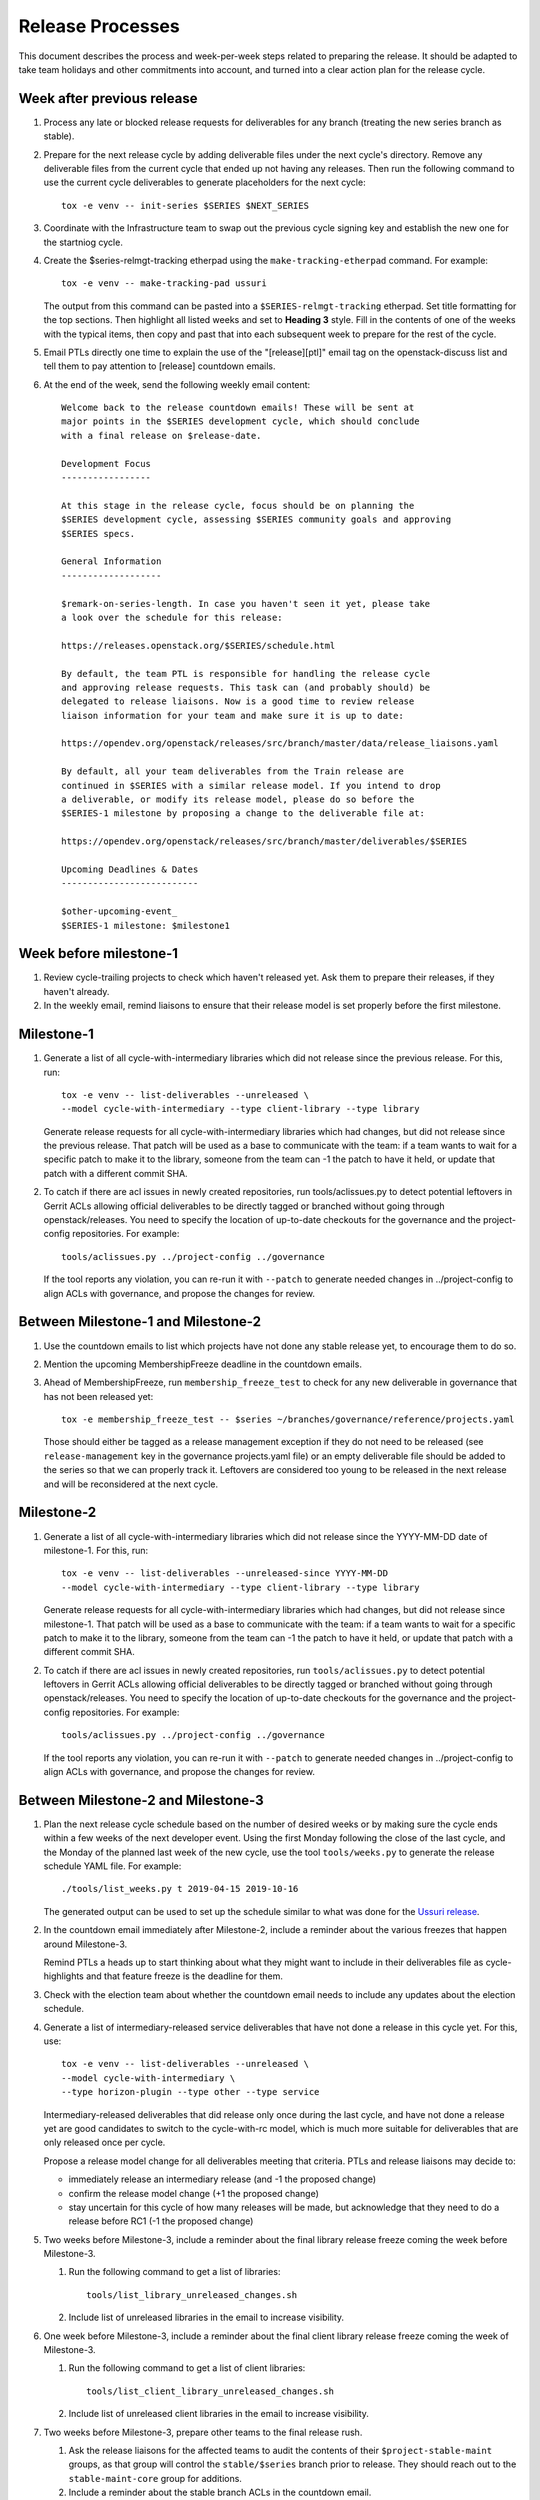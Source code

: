 ===================
 Release Processes
===================

This document describes the process and week-per-week steps related to
preparing the release. It should be adapted to take team holidays and
other commitments into account, and turned into a clear action plan for
the release cycle.

Week after previous release
===========================

#. Process any late or blocked release requests for deliverables
   for any branch (treating the new series branch as stable).

#. Prepare for the next release cycle by adding deliverable files under the
   next cycle's directory. Remove any deliverable files from the current cycle
   that ended up not having any releases. Then run the following command to use
   the current cycle deliverables to generate placeholders for the next cycle::

      tox -e venv -- init-series $SERIES $NEXT_SERIES

#. Coordinate with the Infrastructure team to swap out the previous cycle
   signing key and establish the new one for the startniog cycle.

#. Create the $series-relmgt-tracking etherpad using the
   ``make-tracking-etherpad`` command.
   For example::

       tox -e venv -- make-tracking-pad ussuri

   The output from this command can be pasted into a
   ``$SERIES-relmgt-tracking`` etherpad. Set title formatting for the top
   sections. Then highlight all listed weeks and set to **Heading 3** style.
   Fill in the contents of one of the weeks with the typical items, then copy
   and past that into each subsequent week to prepare for the rest of the
   cycle.

#. Email PTLs directly one time to explain the use of the "[release][ptl]"
   email tag on the openstack-discuss list and tell them to pay attention
   to [release] countdown emails.

#. At the end of the week, send the following weekly email content::

    Welcome back to the release countdown emails! These will be sent at
    major points in the $SERIES development cycle, which should conclude
    with a final release on $release-date.

    Development Focus
    -----------------

    At this stage in the release cycle, focus should be on planning the
    $SERIES development cycle, assessing $SERIES community goals and approving
    $SERIES specs.

    General Information
    -------------------

    $remark-on-series-length. In case you haven't seen it yet, please take
    a look over the schedule for this release:

    https://releases.openstack.org/$SERIES/schedule.html

    By default, the team PTL is responsible for handling the release cycle
    and approving release requests. This task can (and probably should) be
    delegated to release liaisons. Now is a good time to review release
    liaison information for your team and make sure it is up to date:

    https://opendev.org/openstack/releases/src/branch/master/data/release_liaisons.yaml

    By default, all your team deliverables from the Train release are
    continued in $SERIES with a similar release model. If you intend to drop
    a deliverable, or modify its release model, please do so before the
    $SERIES-1 milestone by proposing a change to the deliverable file at:

    https://opendev.org/openstack/releases/src/branch/master/deliverables/$SERIES

    Upcoming Deadlines & Dates
    --------------------------

    $other-upcoming-event_
    $SERIES-1 milestone: $milestone1


Week before milestone-1
=======================

#. Review cycle-trailing projects to check which haven't released yet.
   Ask them to prepare their releases, if they haven't already.

#. In the weekly email, remind liaisons to ensure that their release model
   is set properly before the first milestone.


Milestone-1
===========

#. Generate a list of all cycle-with-intermediary libraries which did not
   release since the previous release. For this, run::

     tox -e venv -- list-deliverables --unreleased \
     --model cycle-with-intermediary --type client-library --type library

   Generate release requests for all cycle-with-intermediary libraries
   which had changes, but did not release since the previous release.
   That patch will be used as a base to communicate with the team:
   if a team wants to wait for a specific patch to make it to the library,
   someone from the team can -1 the patch to have it held, or update
   that patch with a different commit SHA.

#. To catch if there are acl issues in newly created repositories,
   run tools/aclissues.py to detect potential leftovers in Gerrit ACLs
   allowing official deliverables to be directly tagged or branched without
   going through openstack/releases. You need to specify the location
   of up-to-date checkouts for the governance and the project-config
   repositories. For example::

     tools/aclissues.py ../project-config ../governance

   If the tool reports any violation, you can re-run it with ``--patch`` to
   generate needed changes in ../project-config to align ACLs with governance,
   and propose the changes for review.

Between Milestone-1 and Milestone-2
===================================

#. Use the countdown emails to list which projects have not done any
   stable release yet, to encourage them to do so.

#. Mention the upcoming MembershipFreeze deadline in the countdown emails.

#. Ahead of MembershipFreeze, run ``membership_freeze_test`` to check for
   any new deliverable in governance that has not been released yet::

     tox -e membership_freeze_test -- $series ~/branches/governance/reference/projects.yaml

   Those should either be tagged as a release management exception if they do
   not need to be released (see ``release-management`` key in the governance
   projects.yaml file) or an empty deliverable file should be added to the
   series so that we can properly track it. Leftovers are considered too young
   to be released in the next release and will be reconsidered at the next
   cycle.

Milestone-2
===========

#. Generate a list of all cycle-with-intermediary libraries which did not
   release since the YYYY-MM-DD date of milestone-1. For this, run::

     tox -e venv -- list-deliverables --unreleased-since YYYY-MM-DD
     --model cycle-with-intermediary --type client-library --type library

   Generate release requests for all cycle-with-intermediary libraries
   which had changes, but did not release since milestone-1.
   That patch will be used as a base to communicate with the team:
   if a team wants to wait for a specific patch to make it to the library,
   someone from the team can -1 the patch to have it held, or update
   that patch with a different commit SHA.

#. To catch if there are acl issues in newly created repositories,
   run ``tools/aclissues.py`` to detect potential leftovers in Gerrit ACLs
   allowing official deliverables to be directly tagged or branched without
   going through openstack/releases. You need to specify the location
   of up-to-date checkouts for the governance and the project-config
   repositories. For example::

     tools/aclissues.py ../project-config ../governance

   If the tool reports any violation, you can re-run it with ``--patch`` to
   generate needed changes in ../project-config to align ACLs with governance,
   and propose the changes for review.

Between Milestone-2 and Milestone-3
===================================

#. Plan the next release cycle schedule based on the number of desired weeks or
   by making sure the cycle ends within a few weeks of the next developer
   event. Using the first Monday following the close of the last cycle, and the
   Monday of the planned last week of the new cycle, use the tool
   ``tools/weeks.py`` to generate the release schedule YAML file. For example::

        ./tools/list_weeks.py t 2019-04-15 2019-10-16

   The generated output can be used to set up the schedule similar to what was
   done for the `Ussuri release <https://review.opendev.org/#/c/679822/>`_.

#. In the countdown email immediately after Milestone-2, include a
   reminder about the various freezes that happen around Milestone-3.

   Remind PTLs a heads up to start thinking about what they might want to
   include in their deliverables file as cycle-highlights
   and that feature freeze is the deadline for them.

#. Check with the election team about whether the countdown email
   needs to include any updates about the election schedule.

#. Generate a list of intermediary-released service deliverables that have
   not done a release in this cycle yet. For this, use::

     tox -e venv -- list-deliverables --unreleased \
     --model cycle-with-intermediary \
     --type horizon-plugin --type other --type service

   Intermediary-released deliverables that did release only once during
   the last cycle, and have not done a release yet are good candidates to
   switch to the cycle-with-rc model, which is much more suitable for
   deliverables that are only released once per cycle.

   Propose a release model change for all deliverables meeting that criteria.
   PTLs and release liaisons may decide to:

   - immediately release an intermediary release (and -1 the proposed change)
   - confirm the release model change (+1 the proposed change)
   - stay uncertain for this cycle of how many releases will be made, but
     acknowledge that they need to do a release before RC1 (-1 the proposed
     change)

#. Two weeks before Milestone-3, include a reminder about the final
   library release freeze coming the week before Milestone-3.

   #. Run the following command to get a list of libraries::

        tools/list_library_unreleased_changes.sh

   #. Include list of unreleased libraries in the email to increase visibility.

#. One week before Milestone-3, include a reminder about the final
   client library release freeze coming the week of Milestone-3.

   #. Run the following command to get a list of client libraries::

        tools/list_client_library_unreleased_changes.sh

   #. Include list of unreleased client libraries in the email to increase
      visibility.

#. Two weeks before Milestone-3, prepare other teams to the final release
   rush.

   #. Ask the release liaisons for the affected teams to audit the
      contents of their ``$project-stable-maint`` groups, as that group
      will control the ``stable/$series`` branch prior to release. They
      should reach out to the ``stable-maint-core`` group for additions.

   #. Include a reminder about the stable branch ACLs in the countdown email.

   #. Notify the Infrastructure team to `generate an artifact signing key`_
      (but not replace the current one yet), and
      begin the attestation process.

      .. _generate an artifact signing key: https://docs.openstack.org/infra/system-config/signing.html#generation

   #. Include a reminder in the weekly countdown email reminding PTLs of the
      feature freeze deadline for cycle-highlights.

R-6 week (Final Library Release deadline)
=========================================

#. Propose autoreleases for cycle-with-intermediary libraries (excluding
   client libraries) which had commits that have not been included in a
   release.

   - List them using::

      ./tools/list_library_unrelease_changes.sh

   - That patch will be used as a base to communicate with the
     team: if a team wants to wait for a specific patch to make it to the
     library, someone from the team can -1 the patch to have it held, or update
     that patch with a different commit SHA.

     .. note::

      At this point, we want *all* changes in the deliverables, to ensure
      that we have CI configuration up to date when the stable branch
      is created later.

   - Allow the ``stable/$series`` branch to be requested with each library
     final release if they know they are ready. Do not require branching at
     this point in case of critical issues requiring another approved release
     past the freeze date.

   - Between Tuesday and Thursday, merge as soon as possible the patches that
     get +1 from the PTL or the release liaison.

   - On the Friday, merge patches that did not get any feedback from PTL or
     release liaison. Discuss standing -1s to see if they should be granted
     an exception and wait until next week.

#. Update the feature list and allowed stable branch names in
   devstack-gate for the new stable branch. For
   example, https://review.opendev.org/362435 and
   https://review.opendev.org/363084

#. At the end of the week, send weekly email content preparing for R-5 week::

    Development Focus
    -----------------

    We are getting close to the end of the $series cycle! Next week on
    $milestone3 is the $series-3 milestone, also known as feature freeze.
    It's time to wrap up feature work in the services and their client
    libraries, and defer features that won't make it to the $next-series cycle.

    General Information
    -------------------

    This coming week is the deadline for client libraries: their last feature
    release needs to happen before "Client library freeze" on $milestone3.
    Only bugfix releases will be allowed beyond this point.

    When requesting those library releases, you can also include the
    stable/$series branching request with the review. As an example, see the
    "branches" section here:
    https://opendev.org/openstack/releases/src/branch/master/deliverables/pike/os-brick.yaml#n2

    $milestone3 is also the deadline for feature work in all OpenStack
    deliverables following the cycle-with-rc model. To help those projects
    produce a first release candidate in time, only bugfixes should be allowed
    in the master branch beyond this point. Any feature work past that deadline
    has to be raised as a Featur Freeze Exception (FFE) and approved by the
    team PTL.

    Finally, feature freeze is also the deadline for submitting a first version
    of your cycle-highlights. Cycle highlights are the raw data hat helps shape
    what is communicated in press releases and other release activity at the
    end of the cycle, avoiding direct contacts from marketing folks. See
    https://docs.openstack.org/project-team-guide/release-management.html#cycle-highlights
    for more details.

    Upcoming Deadlines & Dates
    --------------------------

    $series-3 milestone (feature freeze): $milestone3 (R-5 week)
    RC1 deadline: $rc1-deadline (R-3 week)
    Final RC deadline: $final-rc-deadline (R-1 week)
    Final Train release: $release-date
    $other-upcoming-event


R-5 week (Milestone-3)
======================

#. Process any remaining library freeze exception.

#. Early in the week, email openstack-discuss list to remind PTLs that
   cycle-highlights are due this week so that they can be included in
   release marketing preparations.

#. Propose autoreleases for cycle-with-intermediary client libraries which
   had commits that have not been included in a release.

   - List them using::

      ./tools/list_client_library_unreleased_changes.sh

   - That patch will be used as a base
     to communicate with the team: if a team wants to wait for a specific patch
     to make it to the library, someone from the team can -1 the patch to have
     it held, or update that patch with a different commit SHA.

   - Allow the ``stable/$series`` branch to be requested with each client
     library final release if they know they are ready. Do not require
     branching at this point in case of critical issues requiring another
     approved release past the freeze date.

   - Between Tuesday and Thursday, merge as soon as possible the patches that
     get +1 from the PTL or the release liaison.

   - On the Friday, merge patches that did not get any feedback from PTL or
     release liaison. Discuss standing -1s to see if they should be granted
     an exception and wait until next week.

#. Evaluate any libraries that did not have any change merged over the
   cycle to see if it is time to `transition them to the independent release
   model <https://releases.openstack.org/reference/release_models.html#openstack-related-libraries>`__.

   If it is OK to transition them, propose to move the deliverable file to
   the ``_independent`` directory.

   If it is not OK to transition them, create a new stable branch from the
   latest release from the previous series.

#. List cycle-with-intermediary deliverables that have not been released yet::

     tox -e venv -- list-deliverables --unreleased \
     --model cycle-with-intermediary \
     --type horizon-plugin --type other --type service

   Send a separate email targeted to teams with such unreleased deliverables
   saying::

    Quick reminder that we'll need a release very soon for a number of
    deliverables following a cycle-with-intermediary release model but which
    have not done *any* release yet in the $series cycle:

    {{list-of-deliverables}}

    Those should be released ASAP, and in all cases before $rc1-deadline, so
    that we have a release to include in the final $series release.

#. On Friday, remind the requirements team to freeze changes to
   ``openstack/requirements`` by applying -2 to all
   open patches. Ensure that reviewers do not approve changes created
   by the proposal bot, but do approve changes for new OpenStack deliverable
   releases.

#. At the end of the week, send weekly email content for R-3 week::

    Development Focus
    -----------------

    We just passed feature freeze! Until release branches are cut, you
    should stop accepting featureful changes to deliverables following the
    cycle-with-rc release model, or to libraries. Exceptions should be
    discussed on separate threads on the mailing-list, and feature freeze
    exceptions approved by the team's PTL.

    Focus should be on finding and fixing release-critical bugs, so that
    release candidates and final versions of the $series deliverables can be
    proposed, well ahead of the final $series release date.

    General Information
    -------------------

    We are still finishing up processing a few release requests, but the
    $series release requirements are now frozen. If new library releases are
    needed to fix release-critical bugs in $series, you must request a
    Requirements Freeze Exception (RFE) from the requirements team before we
    can do a new release to avoid having something released in $series that
    is not actually usable. This is done by posting to the openstack-discuss
    mailing list with a subject line similar to:

            [$PROJECT][requirements] RFE requested for $PROJECT_LIB

    Include justification/reasoning for why a RFE is needed for this lib.
    If/when the requirements team OKs the post-freeze update, we can then
    process a new release.

    A soft String freeze is now in effect, in order to let the I18N team do the
    translation work in good conditions. In Horizon and the various dashboard
    plugins, you should stop accepting changes that modify user-visible
    strings. Exceptions should be discussed on the mailing-list. By
    $rc-final-date this will become a hard string freeze, with no changes
    in user-visible strings allowed.

    Actions
    -------

    stable/$series branches should be created soon for all not-already-branched
    libraries. You should expect 2-3 changes to be proposed for each: a
    .gitreview update, a reno update (skipped for projects not using reno),
    and a tox.ini constraints URL update. Please review those in priority
    so that the branch can be functional ASAP.

    The Prelude section of reno release notes is rendered as the top level
    overview for the release. Any important overall messaging for $series
    changes should be added there to make sure the consumers of your release
    notes see them.

    Finally, if you haven't proposed $series cycle-highlights yet, you are
    already late to the party. Please see $email for details.

    Upcoming Deadlines & Dates
    --------------------------

    RC1 deadline: $rc1-deadline (R-3 week)
    Final RC deadline: $final-rc-deadline (R-1 week)
    Final Train release: $release-date
    $other-upcoming-event


R-4 week
========

#. Process any remaining client library freeze exception.

#. Freeze all cycle-based library releases except for release-critical
   bugs. Independently-released libraries may still be released, but
   constraint or requirement changes will be held until after the freeze
   period.

   .. note::

      Do not release libraries without a link to a message to openstack-discuss
      requesting a requirements RFE and an approval response from that team.

#. Propose ``stable/$series`` branch creation for all client and non-client
   libraries that had not requested it at freeze time.

   - The following command may be used::

      tox -e venv -- propose-library-branches --include-clients

   - That patch will be used as a base
     to communicate with the team: if a team wants to wait for a specific patch
     to make it to the library, someone from the team can -1 the patch to have
     it held, or update that patch with a different commit SHA.

   - On the Friday, merge patches that did not get any feedback from PTL or
     release liaison. Discuss standing -1s to see if they should be granted
     an exception and wait until next week.

#. List cycle-with-intermediary deliverables that have not been refreshed in
   the last 2 months. For this, use the following command, with YYYY-MM-DD
   being the day two months ago::

     tox -e venv -- list-deliverables --unreleased-since YYYY-MM-DD
     --model cycle-with-intermediary \
     --type horizon-plugin --type other --type service

   Send a separate email targeted to teams with such old deliverables
   saying::

    Quick reminder that for deliverables following the cycle-with-intermediary
    model, the release team will use the latest $series release available on
    release week.

    The following deliverables have done a $series release, but it was not
    refreshed in the last two months:

     {{list_of_deliverables}}

    You should consider making a new one very soon, so that we don't use an
    outdated version for the final release.

#. At the end of the week, send weekly email content preparing for R-3 week::

    Development Focus
    -----------------

    The Release Candidate (RC) deadline is next Thursday, $rc1-deadline. Work
    should be focused on fixing any release-critical bugs.

    General Information
    -------------------

    All deliverables released under a cycle-with-rc model should have a first
    release candidate by the end of the week, from which a stable/$series
    branch will be cut. This branch will track the $series release.

    Once stable/$series has been created, master will will be ready to switch
    to $next-series development. While master will no longer be feature-frozen,
    please prioritize any work necessary for completing $series plans.
    Release-critical bugfixes will need to be merged in the master branch
    first, then backported to the stable/$series branch before a new release
    candidate can be proposed.

    Actions
    -------

    Early in the week, the release team will be proposing RC1 patches for all
    cycle-with-rc projects, using the latest commit from master. If your team
    is ready to go for cutting RC1, please let us know by leaving a +1 on these
    patches.

    If there are still a few more patches needed before RC1, you can -1 the
    patch and update it later in the week with the new commit hash you would
    like to use. Remember, stable/$series branches will be created with this,
    so you will want to make sure you have what you need included to avoid
    needing to backport changes from master (which will technically then be
    $next-series) to this stable branch for any additional RCs before the final
    release.

    The release team will also be proposing releases for any deliverable
    following a cycle-with-intermediary model that has not produced any $series
    release so far.

    Finally, now is a good time to finalize release highlights. Release
    highlights help shape the messaging around the release and make sure that
    your work is properly represented.

    Upcoming Deadlines & Dates
    --------------------------

    RC1 deadline: $rc1-deadline (R-3 week)
    Final RC deadline: $final-rc-deadline (R-1 week)
    Final Train release: $release-date
    $other-upcoming-event


R-3 week (RC1 deadline)
=======================

#. Process any remaining library branching exception.

#. On the Monday, generate release requests for all deliverables
   that have do not have a suitable Train candidate yet. That includes:

   - Using `release-test` as a canary test. `release-test`
     needs to have a RC1 anyway for preparing the final release.

   - cycle-with-intermediary deliverables that have not released yet, for
     which a release should be proposed from HEAD, and include stable branch
     creation. You can list those using::

       tox -e venv -- list-deliverables --unreleased \
       --model cycle-with-intermediary \
       --type horizon-plugin --type other --type service

   - cycle-with-rc deliverables that have not done a RC1 yet, for which
     a release should be proposed from HEAD, and include stable branch
     creation. You can list those using::

       tox -e venv -- list-deliverables --missing-rc --model cycle-with-rc

   - cycle-automatic deliverables, for which a final release should be
     proposed from HEAD (unless there is an existing release in the cycle
     and no change was merged since). Those should **not** include stable
     branch creation. You can list those using::

       tox -e venv -- list-deliverables --model cycle-automatic

   - Those patches will be used as a base to communicate with the team:
     if a team wants to wait for a specific patch to make it to the release,
     someone from the team can -1 the patch to have it held, or update
     that patch with a different commit SHA.

   - Between Tuesday and Thursday, merge as soon as possible the patches that
     get +1 from the PTL or the release liaison.

   - By EOD Thursday, ideally we would want a +1 from the PTL and/or
     release liaison to indicate approval. However we will consider the
     absence of -1 or otherwise negative feedback as an indicator that the
     automatically proposed patches can be approved.

   - On the Friday, merge patches that did not get any feedback from PTL or
     release liaison. Discuss standing -1s to see if they should be granted
     an exception and wait until next week.

#. At the end of the week, send weekly email content preparing for R-2 week::

    Development Focus
    -----------------

    At this point we should have release candidates (RC1 or recent intermediary
    release) for all the $series deliverables. Teams should be working on any
    release-critical bugs that would require another RC or intermediary release
    before the final release.

    Actions
    -------

    Early in the week, the release team will be proposing stable/$series branch
    creation for all deliverables that have not branched yet, using the latest
    available $series release as the branch point. If your team is ready to go
    for creating that branch, please let us know by leaving a +1 on these
    patches.

    If you would like to wait for another release before branching, you can -1
    the patch and update it later in the week with the new release you would
    like to use. By the end of the week the release team will merge those
    patches though, unless an exception is granted.

    Once stable/$series branches are created, if a release-critical bug is
    detected, you will need to fix the issue in the master branch first, then
    backport the fix to the stable/$series branch before releasing out of the
    stable/$series branch.

    After all of the cycle-with-rc projects have branched we will branch
    devstack, grenade, and the requirements repos. This will effectively open
    them up for $next-series development, though the focus should still be on
    finishing up $series until the final release.

    For projects with translations, watch for any translation patches coming
    through and merge them quickly. A new release should be produced so that
    translations are included in the final $series release.

    Finally, now is a good time to finalize release notes. In particular,
    consider adding any relevant "prelude" content. Release notes are
    targetted for the downstream consumers of your project, so it would be
    great to include any useful information for those that are going to pick
    up and use or deploy the $series version of your project.

    Upcoming Deadlines & Dates
    --------------------------

    Final RC deadline: $final-rc-deadline (R-1 week)
    Final Train release: $release-date
    $other-upcoming-event


R-2 week
========

#. Process any standing RC1 deadline exceptions.

#. On the Monday, generate stable branches for all cycle deliverables that
   are still missing one.

   - You can list those using::

         tox -e venv -- list-deliverables --no-stable-branch

   - Those patches will be used as a base to communicate with the team:
     if a team wants to wait and make another release before the branch is
     cut, someone from the team can -1 the patch to have it held, or update
     that patch to include another release and stable branch point.

   - Between Tuesday and Thursday, merge as soon as possible the patches that
     get +1 from the PTL or the release liaison.

   - On the Friday, merge patches that did not get any feedback from PTL or
     release liaison. Discuss standing -1s to see if they should be granted
     an exception and wait until next week.

#. After all the projects enabled in devstack by default have been branched,
   we can engage with the QA, I18n and Requirements PTLs to finalize the
   stable branch setup:

   - Remind the QA PTL to create a branch in the devstack repository.
     Devstack doesn't push a tag at RC1 it is just branched off of HEAD.

   - After devstack is branched, remind the QA PTL to create a branch in the
     grenade repository. As with devstack, it will branch from HEAD instead
     of a tag.

   - Remind the QA PTL to update the default branch for devstack in the new
     stable branch. For example, https://review.opendev.org/#/c/493208/

   - Remind the QA PTL to update the grenade settings in devstack-gate for the
     new branch. For example, https://review.opendev.org/362438.

     .. note::

        As soon as grenade is updated for the new branch (see the RC1
        instructions that follow), projects without stable branches may
        start seeing issues with their grenade jobs because without the
        stable branch the branch selection will cause the jobs to run
        master->master instead of previous->master. At the end of Ocata
        this caused trouble for the Ironic team, for example.

   - Remind the I18n PTL to update the translation tools for the new stable
     series.

   - After all cycle-with-rc projects have their branches created, remind the
     requirements PTL to propose an update to the deliverable file to create
     the ``stable/$series`` branch for ``openstack/requirements``. Then
     announce that the requirements freeze is lifted from master.

     .. note::

         We wait until after the other projects have branched to
         create the branch for requirements because tests for the stable
         branches of those projects will fall back to using the master
         branch of requirements until the same stable branch is created,
         but if the branch for the requirements repo exists early the
         changes happening in master on the other projects will not use it
         and we can have divergence between the requirements being tested
         and being declared as correct.

  - Remind the QA PTL to create new branch specific jobs for our two
    branchless projects, devstack-gate and tempest, in the tempest repo.
    Configure tempest to run them on all changes, voting. Configure tempest
    to run them as periodic bitrot jobs as well. All this can be done in one
    tempest patch, for example, see https://review.opendev.org/521888.
    Configure devstack-gate to run the new jobs in check pipeline only,
    non-voting, for example see https://review.opendev.org/545144.

  - Remind the QA PTL to add the new branch to the list of branches in the
    periodic-stable job templates in openstack-zuul-jobs. For example, see
    https://review.opendev.org/545268/.

#. Ensure that all projects that are publishing release notes have the
   notes link included in their deliverable file. See
   tools/add_release_note_links.sh.

#. Let cycle-with-rc projects iterate on RCs as needed. The final release
   candidate for each project needs to be prepared at least one week before
   the final release date.

   .. note::

      Try to avoid creating more than 3 release candidates so we are not
      creating candidates that consumers are then trained to ignore. Each
      release candidate should be kept for at least 1 day, so if there is a
      proposal to create RCx but clearly a reason to create another one,
      delay RCX to include the additional patches. Teams that know they will
      need additional release candidates can submit the requests and mark
      them WIP until actually ready, so the release team knows that more
      candidates are coming.

#. At the end of the week, send weekly email content preparing for R-1 week::

    Development Focus
    -----------------

    We are on the final mile of the $series development cycle!

    Remember that the $series final release will include the latest release
    candidate (for cycle-with-rc deliverables) or the latest intermediary
    release (for cycle-with-intermediary deliverables) available.

    $final-rc-deadline is the deadline for final $series release candidates
    as well as any last cycle-with-intermediary deliverables. We will then
    enter a quiet period until we tag the final release on $release-date.
    Teams should be prioritizing fixing release-critical bugs, before that
    deadline.

    Otherwise it's time to start planning the $next-series development cycle,
    including discussing Forum and PTG sessions content, in preparation of
    $other-upcoming-event.

    Actions
    -------

    Watch for any translation patches coming through on the stable/$series
    branch and merge them quickly. If you discover a release-critical issue,
    please make sure to fix it on the master branch first, then backport the
    bugfix to the stable/$series branch before triggering a new release.

    Please drop by #openstack-release with any questions or concerns about
    the upcoming release !

    Upcoming Deadlines & Dates
    --------------------------

    Final Train release: $release-date
    $other-upcoming-event


R-1 week (Final RC deadline)
============================

#. Process any remaining stable branching exception.

#. Notify the documentation team that it should be safe to apply
   their process to create the new release series landing pages for
   docs.openstack.org. Their process works better if they wait until
   most of the projects have their stable branches created, but they
   can do the work before the final release date to avoid having to
   synchronize with the release team on that day.

#. Test the release process using the ``openstack/release-test``
   repository to ensure our machinery is functional.

#. On the day before the deadline for final release candidates,
   propose last-minute RCs where needed:

   - Check the list of unreleased changes for cycle-with-rc projects, by
     running the following command in the releases repo working directory::

     $ ./tools/list_rc_updates.sh

   - Propose patches creating a new RC for those that have unreleased
     bugfixes or updated translations

   - Patches that get a +1 from PTL or release liaison should be approved.
     A -1 will mean that the PTL prefers to wait for a post-release stable
     update. Patches that get no feedback by the deadline should be abandoned.

#. At the end of the week, send weekly email content preparing for R-0 week::

    Development Focus
    -----------------

    We will be releasing the coordinated OpenStack $series release next week,
    on $release-date. Thanks to everyone involved in the $series cycle!

    We are now in pre-release freeze, so no new deliverable will be created
    until final release, unless a release-critical regression is spotted.

    Otherwise, teams attending the PTG in $ptg-location should start to plan
    what they will be discussing there, by creating and filling team etherpads.
    You can access the list of PTG etherpads at:

    http://ptg.openstack.org/etherpads.html

    General Information
    -------------------

    On release day, the release team will produce final versions of
    deliverables following the cycle-with-rc release model, by re-tagging
    the commit used for the last RC.

    A patch doing just that will be proposed. PTLs and release liaisons should
    watch for that final release patch from the release team. While not
    required, we would appreciate having an ack from each team before we
    approve it on the 16th, so that their approval is included in the metadata
    that goes onto the signed tag.

    Upcoming Deadlines & Dates
    --------------------------

    Final Train release: $release-date
    $other-upcoming-event

#. After the email is sent, use ``propose-final-releases`` to tag the
   existing most recent release candidates as the final release for
   projects using the cycle-with-rc model.


R+0 week (Final Release)
========================

#. We are in pre-release freeze. Only release-critical regressions, or
   legal compliance issues, or bugs making it otherwise impossible to install
   and use the software on release day, should be considered by the release
   management team for a pre-release freeze exception. If approved,
   release freeze exceptions should trigger the production of a new RC (or
   cycle-with-intermediary release) and (if needed) a regeneration of the
   final release patch.

#. On release day, approve the final release patch created earlier.

   .. note::

      This needs to happen several hours before the press release
      from the foundation (to give us time to handle failures) but not
      too far in advance (to avoid releasing the day before the press
      release).

#. Once the final patch is proceesed, run the ``missing-releases`` script
   to check for missing tarballs on the release page before the announcement::

      tox -e venv -- missing-releases --series $SERIES

   If there are any missing deliverables, fix them.

#. Mark series as released on releases.o.o, by updating doc/source/index.rst
   and doc/source/$series/index.rst.
   See https://review.opendev.org/#/c/381006 for an example.

   .. note::

      This item can be staged as a patch on top of the final release patch.

#. Update the default series name in
   ``openstack/releases/openstack_releases/defaults.py`` to use the
   new series name.

   .. note::

      This item can be staged as a patch on top of the previous patch.
      Only workflow when previous step *fully* ready

#. Send release announcement email to
   ``openstack-announce@lists.openstack.org``, based on
   ``templates/final.txt``. Coordinate the timing of the email with
   the press release from the Foundation staff.

#. Send an email to the openstack-discuss list to point to the official
   release announcement from the previous step, and declare
   ``openstack/releases`` unfrozen for releases on the new series.

